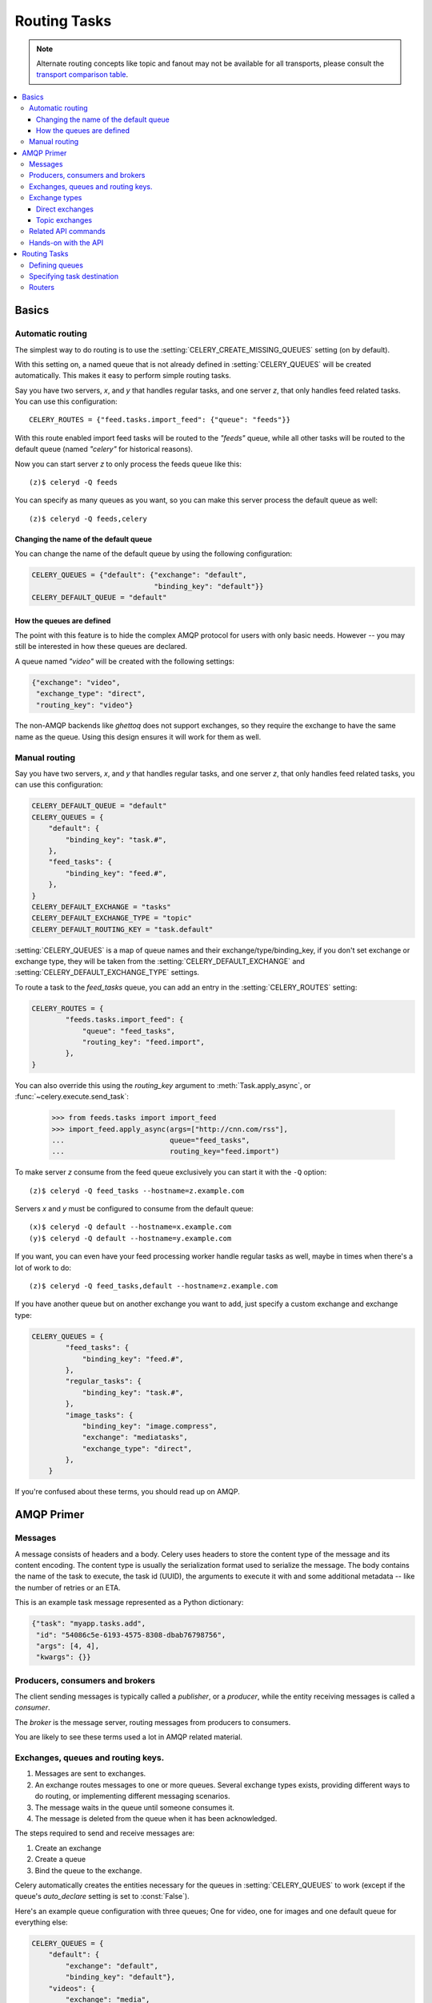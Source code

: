 .. _guide-routing:

===============
 Routing Tasks
===============

.. note::

    Alternate routing concepts like topic and fanout may not be
    available for all transports, please consult the `transport comparison table`_.

.. _`transport comparison table`:
    http://kombu.readthedocs.org/en/latest/introduction.html#transport-comparison


.. contents::
    :local:


.. _routing-basics:

Basics
======

.. _routing-automatic:

Automatic routing
-----------------

The simplest way to do routing is to use the
:setting:`CELERY_CREATE_MISSING_QUEUES` setting (on by default).

With this setting on, a named queue that is not already defined in
:setting:`CELERY_QUEUES` will be created automatically.  This makes it easy to
perform simple routing tasks.

Say you have two servers, `x`, and `y` that handles regular tasks,
and one server `z`, that only handles feed related tasks.  You can use this
configuration::

    CELERY_ROUTES = {"feed.tasks.import_feed": {"queue": "feeds"}}

With this route enabled import feed tasks will be routed to the
`"feeds"` queue, while all other tasks will be routed to the default queue
(named `"celery"` for historical reasons).

Now you can start server `z` to only process the feeds queue like this::

    (z)$ celeryd -Q feeds

You can specify as many queues as you want, so you can make this server
process the default queue as well::

    (z)$ celeryd -Q feeds,celery

.. _routing-changing-default-queue:

Changing the name of the default queue
~~~~~~~~~~~~~~~~~~~~~~~~~~~~~~~~~~~~~~

You can change the name of the default queue by using the following
configuration:

.. code-block:: python

    CELERY_QUEUES = {"default": {"exchange": "default",
                                 "binding_key": "default"}}
    CELERY_DEFAULT_QUEUE = "default"

.. _routing-autoqueue-details:

How the queues are defined
~~~~~~~~~~~~~~~~~~~~~~~~~~

The point with this feature is to hide the complex AMQP protocol for users
with only basic needs. However -- you may still be interested in how these queues
are declared.

A queue named `"video"` will be created with the following settings:

.. code-block:: python

    {"exchange": "video",
     "exchange_type": "direct",
     "routing_key": "video"}

The non-AMQP backends like `ghettoq` does not support exchanges, so they
require the exchange to have the same name as the queue. Using this design
ensures it will work for them as well.

.. _routing-manual:

Manual routing
--------------

Say you have two servers, `x`, and `y` that handles regular tasks,
and one server `z`, that only handles feed related tasks, you can use this
configuration:

.. code-block:: python

    CELERY_DEFAULT_QUEUE = "default"
    CELERY_QUEUES = {
        "default": {
            "binding_key": "task.#",
        },
        "feed_tasks": {
            "binding_key": "feed.#",
        },
    }
    CELERY_DEFAULT_EXCHANGE = "tasks"
    CELERY_DEFAULT_EXCHANGE_TYPE = "topic"
    CELERY_DEFAULT_ROUTING_KEY = "task.default"

:setting:`CELERY_QUEUES` is a map of queue names and their
exchange/type/binding_key, if you don't set exchange or exchange type, they
will be taken from the :setting:`CELERY_DEFAULT_EXCHANGE` and
:setting:`CELERY_DEFAULT_EXCHANGE_TYPE` settings.

To route a task to the `feed_tasks` queue, you can add an entry in the
:setting:`CELERY_ROUTES` setting:

.. code-block:: python

    CELERY_ROUTES = {
            "feeds.tasks.import_feed": {
                "queue": "feed_tasks",
                "routing_key": "feed.import",
            },
    }


You can also override this using the `routing_key` argument to
:meth:`Task.apply_async`, or :func:`~celery.execute.send_task`:

    >>> from feeds.tasks import import_feed
    >>> import_feed.apply_async(args=["http://cnn.com/rss"],
    ...                         queue="feed_tasks",
    ...                         routing_key="feed.import")


To make server `z` consume from the feed queue exclusively you can
start it with the ``-Q`` option::

    (z)$ celeryd -Q feed_tasks --hostname=z.example.com

Servers `x` and `y` must be configured to consume from the default queue::

    (x)$ celeryd -Q default --hostname=x.example.com
    (y)$ celeryd -Q default --hostname=y.example.com

If you want, you can even have your feed processing worker handle regular
tasks as well, maybe in times when there's a lot of work to do::

    (z)$ celeryd -Q feed_tasks,default --hostname=z.example.com

If you have another queue but on another exchange you want to add,
just specify a custom exchange and exchange type:

.. code-block:: python

    CELERY_QUEUES = {
            "feed_tasks": {
                "binding_key": "feed.#",
            },
            "regular_tasks": {
                "binding_key": "task.#",
            },
            "image_tasks": {
                "binding_key": "image.compress",
                "exchange": "mediatasks",
                "exchange_type": "direct",
            },
        }

If you're confused about these terms, you should read up on AMQP.

.. seealso::

    In addition to the :ref:`amqp-primer` below, there's
    `Rabbits and Warrens`_, an excellent blog post describing queues and
    exchanges. There's also AMQP in 10 minutes*: `Flexible Routing Model`_,
    and `Standard Exchange Types`_. For users of RabbitMQ the `RabbitMQ FAQ`_
    could be useful as a source of information.

.. _`Rabbits and Warrens`: http://blogs.digitar.com/jjww/2009/01/rabbits-and-warrens/
.. _`Flexible Routing Model`: http://bit.ly/95XFO1
.. _`Standard Exchange Types`: http://bit.ly/EEWca
.. _`RabbitMQ FAQ`: http://www.rabbitmq.com/faq.html

.. _amqp-primer:

AMQP Primer
===========

Messages
--------

A message consists of headers and a body.  Celery uses headers to store
the content type of the message and its content encoding.  The
content type is usually the serialization format used to serialize the
message. The body contains the name of the task to execute, the
task id (UUID), the arguments to execute it with and some additional
metadata -- like the number of retries or an ETA.

This is an example task message represented as a Python dictionary:

.. code-block:: python

    {"task": "myapp.tasks.add",
     "id": "54086c5e-6193-4575-8308-dbab76798756",
     "args": [4, 4],
     "kwargs": {}}

.. _amqp-producers-consumers-brokers:

Producers, consumers and brokers
--------------------------------

The client sending messages is typically called a *publisher*, or
a *producer*, while the entity receiving messages is called
a *consumer*.

The *broker* is the message server, routing messages from producers
to consumers.

You are likely to see these terms used a lot in AMQP related material.

.. _amqp-exchanges-queues-keys:

Exchanges, queues and routing keys.
-----------------------------------

1. Messages are sent to exchanges.
2. An exchange routes messages to one or more queues.  Several exchange types
   exists, providing different ways to do routing, or implementing
   different messaging scenarios.
3. The message waits in the queue until someone consumes it.
4. The message is deleted from the queue when it has been acknowledged.

The steps required to send and receive messages are:

1. Create an exchange
2. Create a queue
3. Bind the queue to the exchange.

Celery automatically creates the entities necessary for the queues in
:setting:`CELERY_QUEUES` to work (except if the queue's `auto_declare`
setting is set to :const:`False`).

Here's an example queue configuration with three queues;
One for video, one for images and one default queue for everything else:

.. code-block:: python

    CELERY_QUEUES = {
        "default": {
            "exchange": "default",
            "binding_key": "default"},
        "videos": {
            "exchange": "media",
            "binding_key": "media.video",
        },
        "images": {
            "exchange": "media",
            "binding_key": "media.image",
        }
    }
    CELERY_DEFAULT_QUEUE = "default"
    CELERY_DEFAULT_EXCHANGE_TYPE = "direct"
    CELERY_DEFAULT_ROUTING_KEY = "default"

.. note::

    In Celery the `routing_key` is the key used to send the message,
    while `binding_key` is the key the queue is bound with.  In the AMQP API
    they are both referred to as the routing key.

.. _amqp-exchange-types:

Exchange types
--------------

The exchange type defines how the messages are routed through the exchange.
The exchange types defined in the standard are `direct`, `topic`,
`fanout` and `headers`.  Also non-standard exchange types are available
as plug-ins to RabbitMQ, like the `last-value-cache plug-in`_ by Michael
Bridgen.

.. _`last-value-cache plug-in`:
    http://github.com/squaremo/rabbitmq-lvc-plugin

.. _amqp-exchange-type-direct:

Direct exchanges
~~~~~~~~~~~~~~~~

Direct exchanges match by exact routing keys, so a queue bound by
the routing key `video` only receives messages with that routing key.

.. _amqp-exchange-type-topic:

Topic exchanges
~~~~~~~~~~~~~~~

Topic exchanges matches routing keys using dot-separated words, and the
wildcard characters: ``*`` (matches a single word), and ``#`` (matches
zero or more words).

With routing keys like ``usa.news``, ``usa.weather``, ``norway.news`` and
``norway.weather``, bindings could be ``*.news`` (all news), ``usa.#`` (all
items in the USA) or ``usa.weather`` (all USA weather items).

.. _amqp-api:

Related API commands
--------------------

.. method:: exchange.declare(exchange_name, type, passive,
                             durable, auto_delete, internal)

    Declares an exchange by name.

    :keyword passive: Passive means the exchange won't be created, but you
        can use this to check if the exchange already exists.

    :keyword durable: Durable exchanges are persistent.  That is - they survive
        a broker restart.

    :keyword auto_delete: This means the queue will be deleted by the broker
        when there are no more queues using it.


.. method:: queue.declare(queue_name, passive, durable, exclusive, auto_delete)

    Declares a queue by name.

    Exclusive queues can only be consumed from by the current connection.
    Exclusive also implies `auto_delete`.

.. method:: queue.bind(queue_name, exchange_name, routing_key)

    Binds a queue to an exchange with a routing key.
    Unbound queues will not receive messages, so this is necessary.

.. method:: queue.delete(name, if_unused=False, if_empty=False)

    Deletes a queue and its binding.

.. method:: exchange.delete(name, if_unused=False)

    Deletes an exchange.

.. note::

    Declaring does not necessarily mean "create".  When you declare you
    *assert* that the entity exists and that it's operable.  There is no
    rule as to whom should initially create the exchange/queue/binding,
    whether consumer or producer.  Usually the first one to need it will
    be the one to create it.

.. _amqp-api-hands-on:

Hands-on with the API
---------------------

Celery comes with a tool called :program:`camqadm` (short for Celery AMQ Admin).
It's used for command-line access to the AMQP API, enabling access to
administration tasks like creating/deleting queues and exchanges, purging
queues or sending messages.

You can write commands directly in the arguments to :program:`camqadm`,
or just start with no arguments to start it in shell-mode::

    $ camqadm
    -> connecting to amqp://guest@localhost:5672/.
    -> connected.
    1>

Here ``1>`` is the prompt.  The number 1, is the number of commands you
have executed so far.  Type ``help`` for a list of commands available.
It also supports auto-completion, so you can start typing a command and then
hit the `tab` key to show a list of possible matches.

Let's create a queue we can send messages to::

    1> exchange.declare testexchange direct
    ok.
    2> queue.declare testqueue
    ok. queue:testqueue messages:0 consumers:0.
    3> queue.bind testqueue testexchange testkey
    ok.

This created the direct exchange ``testexchange``, and a queue
named ``testqueue``.  The queue is bound to the exchange using
the routing key ``testkey``.

From now on all messages sent to the exchange ``testexchange`` with routing
key ``testkey`` will be moved to this queue.  We can send a message by
using the ``basic.publish`` command::

    4> basic.publish "This is a message!" testexchange testkey
    ok.

Now that the message is sent we can retrieve it again.  We use the
``basic.get``` command here, which polls for new messages on the queue.

Pop a message off the queue::

    5> basic.get testqueue
    {'body': 'This is a message!',
     'delivery_info': {'delivery_tag': 1,
                       'exchange': u'testexchange',
                       'message_count': 0,
                       'redelivered': False,
                       'routing_key': u'testkey'},
     'properties': {}}


AMQP uses acknowledgment to signify that a message has been received
and processed successfully.  If the message has not been acknowledged
and consumer channel is closed, the message will be delivered to
another consumer.

Note the delivery tag listed in the structure above; Within a connection
channel, every received message has a unique delivery tag,
This tag is used to acknowledge the message.  Also note that
delivery tags are not unique across connections, so in another client
the delivery tag `1` might point to a different message than in this channel.

You can acknowledge the message we received using ``basic.ack``::

    6> basic.ack 1
    ok.

To clean up after our test session we should delete the entities we created::

    7> queue.delete testqueue
    ok. 0 messages deleted.
    8> exchange.delete testexchange
    ok.


.. _routing-tasks:

Routing Tasks
=============

.. _routing-defining-queues:

Defining queues
---------------

In Celery available queues are defined by the :setting:`CELERY_QUEUES` setting.

Here's an example queue configuration with three queues;
One for video, one for images and one default queue for everything else:

.. code-block:: python

    CELERY_QUEUES = {
        "default": {
            "exchange": "default",
            "binding_key": "default"},
        "videos": {
            "exchange": "media",
            "exchange_type": "topic",
            "binding_key": "media.video",
        },
        "images": {
            "exchange": "media",
            "exchange_type": "topic",
            "binding_key": "media.image",
        }
    }
    CELERY_DEFAULT_QUEUE = "default"
    CELERY_DEFAULT_EXCHANGE = "default"
    CELERY_DEFAULT_EXCHANGE_TYPE = "direct"
    CELERY_DEFAULT_ROUTING_KEY = "default"

Here, the :setting:`CELERY_DEFAULT_QUEUE` will be used to route tasks that
doesn't have an explicit route.

The default exchange, exchange type and routing key will be used as the
default routing values for tasks, and as the default values for entries
in :setting:`CELERY_QUEUES`.

.. _routing-task-destination:

Specifying task destination
---------------------------

The destination for a task is decided by the following (in order):

1. The :ref:`routers` defined in :setting:`CELERY_ROUTES`.
2. The routing arguments to :func:`Task.apply_async`.
3. Routing related attributes defined on the :class:`~celery.task.base.Task`
   itself.

It is considered best practice to not hard-code these settings, but rather
leave that as configuration options by using :ref:`routers`;
This is the most flexible approach, but sensible defaults can still be set
as task attributes.

.. _routers:

Routers
-------

A router is a class that decides the routing options for a task.

All you need to define a new router is to create a class with a
``route_for_task`` method:

.. code-block:: python

    class MyRouter(object):

        def route_for_task(self, task, args=None, kwargs=None):
            if task == "myapp.tasks.compress_video":
                return {"exchange": "video",
                        "exchange_type": "topic",
                        "routing_key": "video.compress"}
            return None

If you return the ``queue`` key, it will expand with the defined settings of
that queue in :setting:`CELERY_QUEUES`::

    {"queue": "video", "routing_key": "video.compress"}

    becomes -->

        {"queue": "video",
         "exchange": "video",
         "exchange_type": "topic",
         "routing_key": "video.compress"}


You install router classes by adding them to the :setting:`CELERY_ROUTES`
setting::

    CELERY_ROUTES = (MyRouter(), )

Router classes can also be added by name::

    CELERY_ROUTES = ("myapp.routers.MyRouter", )


For simple task name -> route mappings like the router example above,
you can simply drop a dict into :setting:`CELERY_ROUTES` to get the
same behavior:

.. code-block:: python

    CELERY_ROUTES = ({"myapp.tasks.compress_video": {
                            "queue": "video",
                            "routing_key": "video.compress"
                     }}, )

The routers will then be traversed in order, it will stop at the first router
returning a true value, and use that as the final route for the task.
